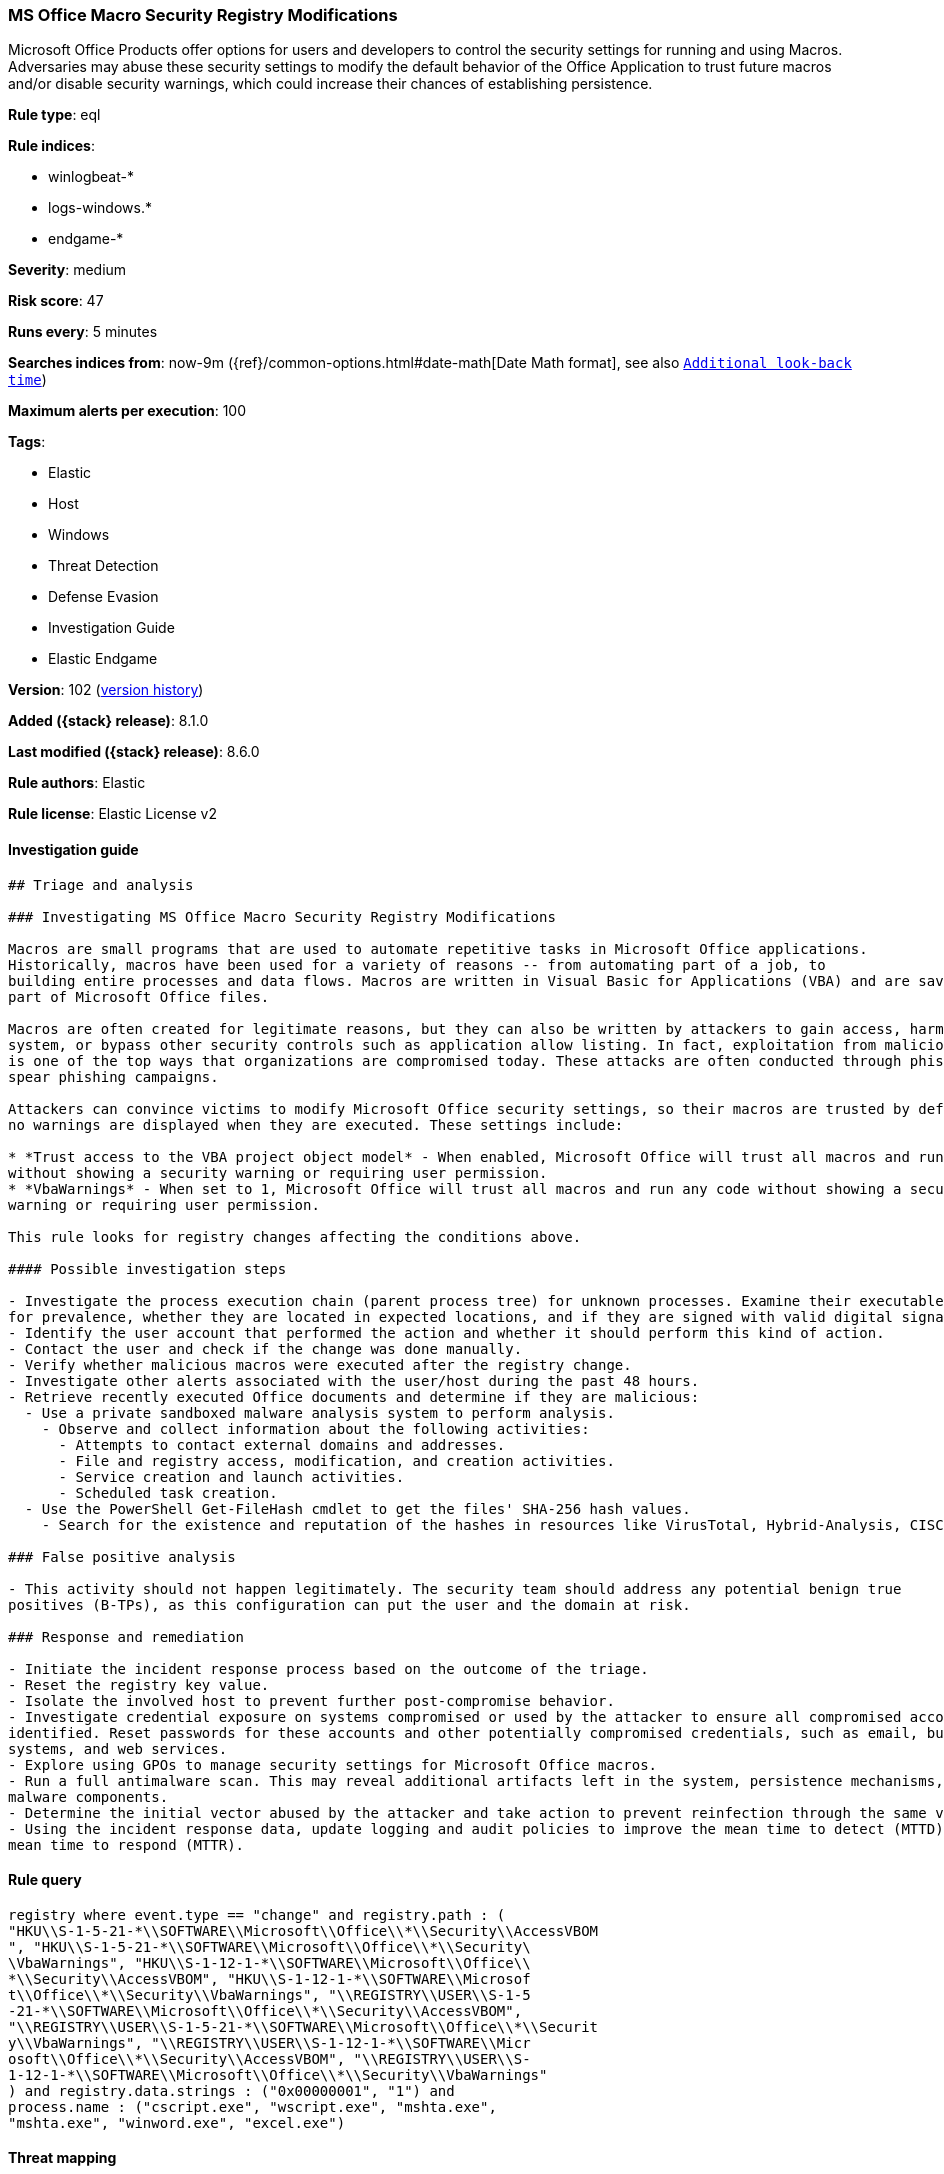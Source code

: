 [[ms-office-macro-security-registry-modifications]]
=== MS Office Macro Security Registry Modifications

Microsoft Office Products offer options for users and developers to control the security settings for running and using Macros. Adversaries may abuse these security settings to modify the default behavior of the Office Application to trust future macros and/or disable security warnings, which could increase their chances of establishing persistence.

*Rule type*: eql

*Rule indices*:

* winlogbeat-*
* logs-windows.*
* endgame-*

*Severity*: medium

*Risk score*: 47

*Runs every*: 5 minutes

*Searches indices from*: now-9m ({ref}/common-options.html#date-math[Date Math format], see also <<rule-schedule, `Additional look-back time`>>)

*Maximum alerts per execution*: 100

*Tags*:

* Elastic
* Host
* Windows
* Threat Detection
* Defense Evasion
* Investigation Guide
* Elastic Endgame

*Version*: 102 (<<ms-office-macro-security-registry-modifications-history, version history>>)

*Added ({stack} release)*: 8.1.0

*Last modified ({stack} release)*: 8.6.0

*Rule authors*: Elastic

*Rule license*: Elastic License v2

==== Investigation guide


[source,markdown]
----------------------------------
## Triage and analysis

### Investigating MS Office Macro Security Registry Modifications

Macros are small programs that are used to automate repetitive tasks in Microsoft Office applications.
Historically, macros have been used for a variety of reasons -- from automating part of a job, to
building entire processes and data flows. Macros are written in Visual Basic for Applications (VBA) and are saved as
part of Microsoft Office files.

Macros are often created for legitimate reasons, but they can also be written by attackers to gain access, harm a
system, or bypass other security controls such as application allow listing. In fact, exploitation from malicious macros
is one of the top ways that organizations are compromised today. These attacks are often conducted through phishing or
spear phishing campaigns.

Attackers can convince victims to modify Microsoft Office security settings, so their macros are trusted by default and
no warnings are displayed when they are executed. These settings include:

* *Trust access to the VBA project object model* - When enabled, Microsoft Office will trust all macros and run any code
without showing a security warning or requiring user permission.
* *VbaWarnings* - When set to 1, Microsoft Office will trust all macros and run any code without showing a security
warning or requiring user permission.

This rule looks for registry changes affecting the conditions above.

#### Possible investigation steps

- Investigate the process execution chain (parent process tree) for unknown processes. Examine their executable files
for prevalence, whether they are located in expected locations, and if they are signed with valid digital signatures.
- Identify the user account that performed the action and whether it should perform this kind of action.
- Contact the user and check if the change was done manually.
- Verify whether malicious macros were executed after the registry change.
- Investigate other alerts associated with the user/host during the past 48 hours.
- Retrieve recently executed Office documents and determine if they are malicious:
  - Use a private sandboxed malware analysis system to perform analysis.
    - Observe and collect information about the following activities:
      - Attempts to contact external domains and addresses.
      - File and registry access, modification, and creation activities.
      - Service creation and launch activities.
      - Scheduled task creation.
  - Use the PowerShell Get-FileHash cmdlet to get the files' SHA-256 hash values.
    - Search for the existence and reputation of the hashes in resources like VirusTotal, Hybrid-Analysis, CISCO Talos, Any.run, etc.

### False positive analysis

- This activity should not happen legitimately. The security team should address any potential benign true
positives (B-TPs), as this configuration can put the user and the domain at risk.

### Response and remediation

- Initiate the incident response process based on the outcome of the triage.
- Reset the registry key value.
- Isolate the involved host to prevent further post-compromise behavior.
- Investigate credential exposure on systems compromised or used by the attacker to ensure all compromised accounts are
identified. Reset passwords for these accounts and other potentially compromised credentials, such as email, business
systems, and web services.
- Explore using GPOs to manage security settings for Microsoft Office macros.
- Run a full antimalware scan. This may reveal additional artifacts left in the system, persistence mechanisms, and
malware components.
- Determine the initial vector abused by the attacker and take action to prevent reinfection through the same vector.
- Using the incident response data, update logging and audit policies to improve the mean time to detect (MTTD) and the
mean time to respond (MTTR).
----------------------------------


==== Rule query


[source,js]
----------------------------------
registry where event.type == "change" and registry.path : (
"HKU\\S-1-5-21-*\\SOFTWARE\\Microsoft\\Office\\*\\Security\\AccessVBOM
", "HKU\\S-1-5-21-*\\SOFTWARE\\Microsoft\\Office\\*\\Security\
\VbaWarnings", "HKU\\S-1-12-1-*\\SOFTWARE\\Microsoft\\Office\\
*\\Security\\AccessVBOM", "HKU\\S-1-12-1-*\\SOFTWARE\\Microsof
t\\Office\\*\\Security\\VbaWarnings", "\\REGISTRY\\USER\\S-1-5
-21-*\\SOFTWARE\\Microsoft\\Office\\*\\Security\\AccessVBOM", 
"\\REGISTRY\\USER\\S-1-5-21-*\\SOFTWARE\\Microsoft\\Office\\*\\Securit
y\\VbaWarnings", "\\REGISTRY\\USER\\S-1-12-1-*\\SOFTWARE\\Micr
osoft\\Office\\*\\Security\\AccessVBOM", "\\REGISTRY\\USER\\S-
1-12-1-*\\SOFTWARE\\Microsoft\\Office\\*\\Security\\VbaWarnings"
) and registry.data.strings : ("0x00000001", "1") and
process.name : ("cscript.exe", "wscript.exe", "mshta.exe",
"mshta.exe", "winword.exe", "excel.exe")
----------------------------------

==== Threat mapping

*Framework*: MITRE ATT&CK^TM^

* Tactic:
** Name: Defense Evasion
** ID: TA0005
** Reference URL: https://attack.mitre.org/tactics/TA0005/
* Technique:
** Name: Modify Registry
** ID: T1112
** Reference URL: https://attack.mitre.org/techniques/T1112/


* Tactic:
** Name: Execution
** ID: TA0002
** Reference URL: https://attack.mitre.org/tactics/TA0002/
* Technique:
** Name: User Execution
** ID: T1204
** Reference URL: https://attack.mitre.org/techniques/T1204/

[[ms-office-macro-security-registry-modifications-history]]
==== Rule version history

Version 102 (8.6.0 release)::
* Updated query, changed from:
+
[source, js]
----------------------------------
registry where event.type == "change" and registry.path : (
"HKU\\S-1-5-21-*\\SOFTWARE\\Microsoft\\Office\\*\\Security\\AccessVBOM
", "HKU\\S-1-5-21-*\\SOFTWARE\\Microsoft\\Office\\*\\Security\
\VbaWarnings" ) and registry.data.strings == "0x00000001"
and process.name : ("cscript.exe", "wscript.exe", "mshta.exe",
"mshta.exe", "winword.exe", "excel.exe")
----------------------------------

Version 101 (8.5.0 release)::
* Formatting only

Version 5 (8.4.0 release)::
* Updated query, changed from:
+
[source, js]
----------------------------------
registry where event.type == "change" and registry.path : (
"HKU\\S-1-5-21-*\\SOFTWARE\\Microsoft\\Office\\*\\Security\\AccessVBOM
", "HKU\\S-1-5-21-*\\SOFTWARE\\Microsoft\\Office\\*\\Security\
\VbaWarnings" ) and registry.data.strings == "0x00000001"
and process.name : ("cscript.exe", "wscript.exe", "mshta.exe",
"mshta.exe", "winword.exe", "excel.exe")
----------------------------------

Version 3 (8.3.0 release)::
* Formatting only

Version 2 (8.2.0 release)::
* Formatting only

